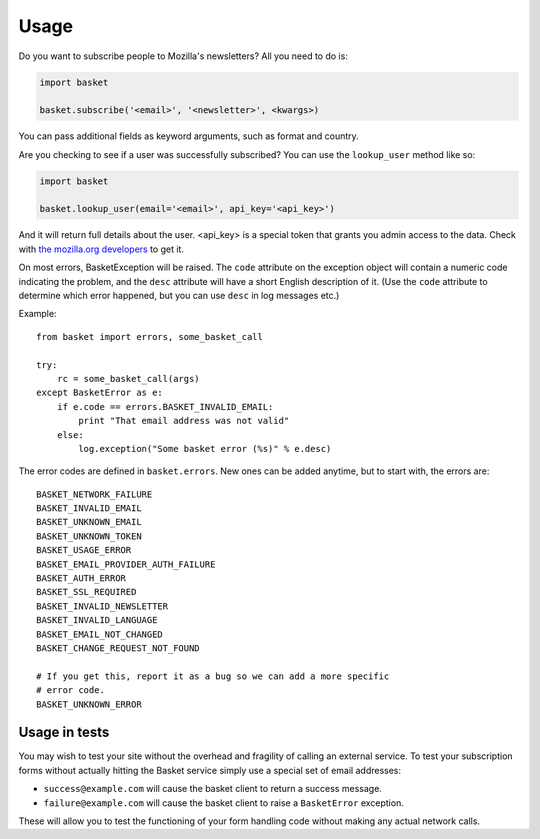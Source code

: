 .. This Source Code Form is subject to the terms of the Mozilla Public
.. License, v. 2.0. If a copy of the MPL was not distributed with this
.. file, You can obtain one at http://mozilla.org/MPL/2.0/.

.. _usage:

======================
Usage
======================


Do you want to subscribe people to Mozilla's newsletters?
All you need to do is:

.. code:: python

    import basket

    basket.subscribe('<email>', '<newsletter>', <kwargs>)

You can pass additional fields as keyword arguments, such as format
and country.

Are you checking to see if a user was successfully subscribed? You can
use the ``lookup_user`` method like so:

.. code:: python

    import basket

    basket.lookup_user(email='<email>', api_key='<api_key>')

And it will return full details about the user. <api_key> is a special
token that grants you admin access to the data. Check with `the mozilla.org
developers`_ to get it.

.. _the mozilla.org developers: mailto:dev-mozilla-org@lists.mozilla.org

On most errors, BasketException will be raised. The ``code`` attribute on
the exception object will contain a numeric code indicating the problem,
and the ``desc`` attribute will have a short English description of it.
(Use the ``code`` attribute to determine which error happened, but you
can use ``desc`` in log messages etc.)

Example::

    from basket import errors, some_basket_call

    try:
        rc = some_basket_call(args)
    except BasketError as e:
        if e.code == errors.BASKET_INVALID_EMAIL:
            print "That email address was not valid"
        else:
            log.exception("Some basket error (%s)" % e.desc)

The error codes are defined in ``basket.errors``.  New ones can be added anytime,
but to start with, the errors are::

    BASKET_NETWORK_FAILURE
    BASKET_INVALID_EMAIL
    BASKET_UNKNOWN_EMAIL
    BASKET_UNKNOWN_TOKEN
    BASKET_USAGE_ERROR
    BASKET_EMAIL_PROVIDER_AUTH_FAILURE
    BASKET_AUTH_ERROR
    BASKET_SSL_REQUIRED
    BASKET_INVALID_NEWSLETTER
    BASKET_INVALID_LANGUAGE
    BASKET_EMAIL_NOT_CHANGED
    BASKET_CHANGE_REQUEST_NOT_FOUND

    # If you get this, report it as a bug so we can add a more specific
    # error code.
    BASKET_UNKNOWN_ERROR

Usage in tests
==============

You may wish to test your site without the overhead and fragility of calling
an external service. To test your subscription forms without actually hitting
the Basket service simply use a special set of email addresses:

* ``success@example.com`` will cause the basket client to return a success message.
* ``failure@example.com`` will cause the basket client to raise a ``BasketError`` exception.

These will allow you to test the functioning of your form handling code without making any
actual network calls.
